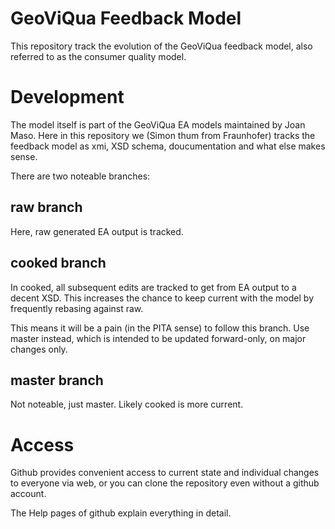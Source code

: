 * GeoViQua Feedback Model

This repository track the evolution of the GeoViQua feedback model,
also referred to as the consumer quality model.

* Development

The model itself is part of the GeoViQua EA models maintained by Joan Maso.
Here in this repository we (Simon thum from Fraunhofer) tracks the feedback
model as xmi, XSD schema, doucumentation and what else makes sense.

There are two noteable branches:
** raw branch
Here, raw generated EA output is tracked.
** cooked branch
In cooked, all subsequent edits are tracked to get from EA output
to a decent XSD. This increases the chance to keep current with the model
by frequently rebasing against raw.

This means it will be a pain (in the PITA sense) to follow this branch.
Use master instead, which is intended to be updated forward-only,
on major changes only.

** master branch
Not noteable, just master. Likely cooked is more current.
* Access
Github provides convenient access to current state and individual
changes to everyone via web, or you can clone the repository
even without a github account.

The Help pages of github explain everything in detail.


